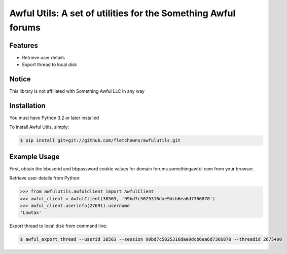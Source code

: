 Awful Utils: A set of utilities for the Something Awful forums
==============================================================

Features
--------

- Retrieve user details
- Export thread to local disk

Notice
------

This library is not affiliated with Something Awful LLC in any way

Installation
------------

You must have Python 3.2 or later installed

To install Awful Utils, simply:

.. code-block:: bash

    $ pip install git+git://github.com/fletchowns/awfulutils.git


Example Usage
-------------

First, obtain the bbuserid and bbpassword cookie values for domain forums.somethingawful.com from your browser.

Retrieve user details from Python:

.. code-block:: pycon

    >>> from awfulutils.awfulclient import AwfulClient
    >>> awful_client = AwfulClient(38563, '99bd7c5025316dae9dcb6ea6d7366870')
    >>> awful_client.userinfo(27691).username
    'Lowtax'

Export thread to local disk from command line:

.. code-block:: bash

    $ awful_export_thread --userid 38563 --session 99bd7c5025316dae9dcb6ea6d7366870 --threadid 2675400